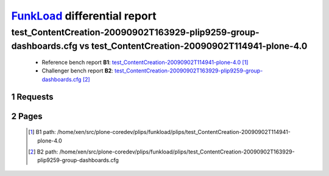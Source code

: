 =============================
FunkLoad_ differential report
=============================


.. sectnum::    :depth: 2


test_ContentCreation-20090902T163929-plip9259-group-dashboards.cfg vs test_ContentCreation-20090902T114941-plone-4.0
====================================================================================================================

 * Reference bench report **B1**: `test_ContentCreation-20090902T114941-plone-4.0 <../test_ContentCreation-20090902T114941-plone-4.0/index.html>`_ [#]_
 * Challenger bench report **B2**: `test_ContentCreation-20090902T163929-plip9259-group-dashboards.cfg <../test_ContentCreation-20090902T163929-plip9259-group-dashboards.cfg/index.html>`_ [#]_


Requests
--------

 .. image:: rps_diff.png
 .. image:: request.png

Pages
-----

 .. image:: spps_diff.png
 .. [#] B1 path: /home/xen/src/plone-coredev/plips/funkload/plips/test\_ContentCreation-20090902T114941-plone-4.0
 .. [#] B2 path: /home/xen/src/plone-coredev/plips/funkload/plips/test\_ContentCreation-20090902T163929-plip9259-group-dashboards.cfg
 .. _FunkLoad: http://funkload.nuxeo.org/
